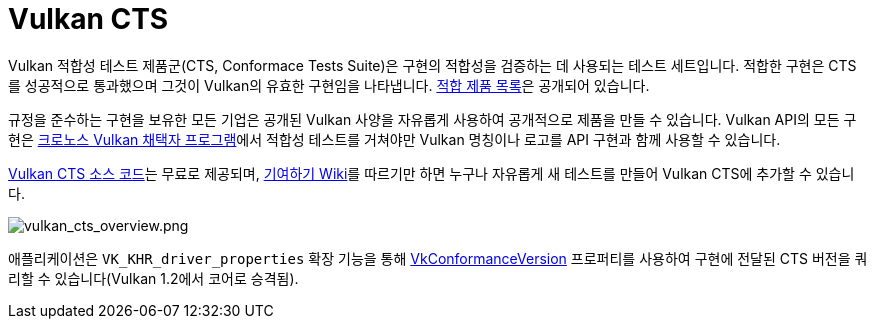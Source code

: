 // Copyright 2019-2022 The Khronos Group, Inc.
// SPDX-License-Identifier: CC-BY-4.0

ifndef::chapters[:chapters:]
ifndef::images[:images: images/]

[[vulkan-cts]]
= Vulkan CTS

Vulkan 적합성 테스트 제품군(CTS, Conformace Tests Suite)은 구현의 적합성을 검증하는 데 사용되는 테스트 세트입니다. 적합한 구현은 CTS를 성공적으로 통과했으며 그것이 Vulkan의 유효한 구현임을 나타냅니다. link:https://www.khronos.org/conformance/adopters/conformant-products/vulkan[적합 제품 목록]은 공개되어 있습니다.

규정을 준수하는 구현을 보유한 모든 기업은 공개된 Vulkan 사양을 자유롭게 사용하여 공개적으로 제품을 만들 수 있습니다. Vulkan API의 모든 구현은 link:https://www.khronos.org/adopters[크로노스 Vulkan 채택자 프로그램]에서 적합성 테스트를 거쳐야만 Vulkan 명칭이나 로고를 API 구현과 함께 사용할 수 있습니다.

link:https://github.com/KhronosGroup/VK-GL-CTS/tree/master/external/vulkancts[Vulkan CTS 소스 코드]는 무료로 제공되며, link:https://github.com/KhronosGroup/VK-GL-CTS/wiki/Contributing[기여하기 Wiki]를 따르기만 하면 누구나 자유롭게 새 테스트를 만들어 Vulkan CTS에 추가할 수 있습니다.

image::../../../chapters/images/vulkan_cts_overview.png[vulkan_cts_overview.png]

애플리케이션은 `VK_KHR_driver_properties` 확장 기능을 통해 link:https://registry.khronos.org/vulkan/specs/1.3-extensions/html/vkspec.html#VkConformanceVersion[VkConformanceVersion] 프로퍼티를 사용하여 구현에 전달된 CTS 버전을 쿼리할 수 있습니다(Vulkan 1.2에서 코어로 승격됨).
